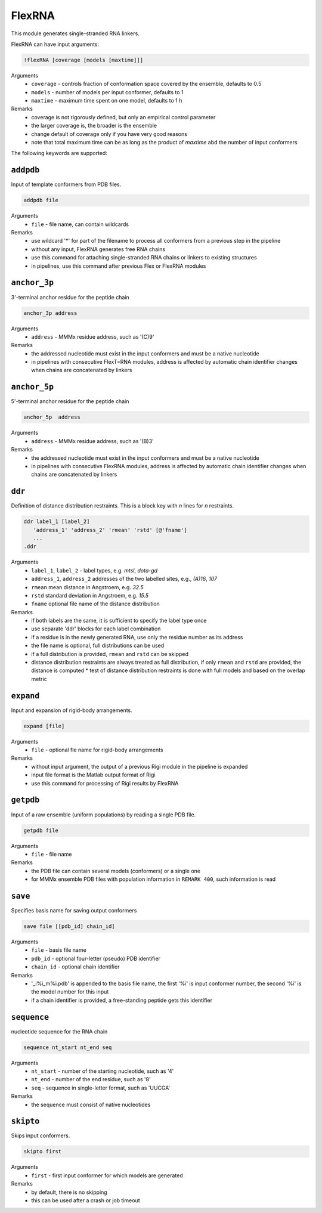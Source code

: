 .. _flex_RNA:

FlexRNA
==========================

This module generates single-stranded RNA linkers.

FlexRNA can have input arguments:

.. code-block:: matlab

    !flexRNA [coverage [models [maxtime]]]

Arguments
    *   ``coverage`` - controls fraction of conformation space covered by the ensemble, defaults to 0.5  
    *   ``models`` - number of models per input conformer, defaults to 1  
    *   ``maxtime`` - maximum time spent on one model, defaults to 1 h 
Remarks
    *   coverage is not rigorously defined, but only an empirical control parameter
    *   the larger coverage is, the broader is the ensemble	
    *   change default of coverage only if you have very good reasons
    *   note that total maximum time can be as long as the product of `maxtime` abd the number of input conformers 

The following keywords are supported:

``addpdb``
---------------------------------

Input of template conformers from PDB files. 

.. code-block:: matlab

    addpdb file

Arguments
    *   ``file`` - file name, can contain wildcards
Remarks
    *   use wildcard '*' for part of the filename to process all conformers from a previous step in the pipeline 
    *   without any input, FlexRNA generates free RNA chains
    *   use this command for attaching single-stranded RNA chains or linkers to existing structures
    *   in pipelines, use this command after previous Flex or FlexRNA modules
	
``anchor_3p``
---------------------------------

3'-terminal anchor residue for the peptide chain 

.. code-block:: matlab

    anchor_3p address

Arguments
    *   ``address`` - MMMx residue address, such as '(C)9' 
Remarks
    *   the addressed nucleotide must exist in the input conformers and must be a native nucleotide
    *   in pipelines with consecutive FlexT=RNA modules, address is affected by automatic chain identifier changes when chains are concatenated by linkers

``anchor_5p``
---------------------------------

5'-terminal anchor residue for the peptide chain 

.. code-block:: matlab

    anchor_5p  address

Arguments
    *   ``address`` - MMMx residue address, such as '(B)3' 
Remarks
    *   the addressed nucleotide must exist in the input conformers and must be a native nucleotide
    *   in pipelines with consecutive FlexRNA modules, address is affected by automatic chain identifier changes when chains are concatenated by linkers

``ddr``
---------------------------------

Definition of distance distribution restraints. This is a block key with `n` lines for `n` restraints. 

.. code-block:: matlab

    ddr label_1 [label_2]
       'address_1' 'address_2' 'rmean' 'rstd' [@'fname']
       ...
    .ddr

Arguments
    *   ``label_1``, ``label_2`` - label types, e.g. `mtsl`, `dota-gd`
    *   ``address_1``, ``address_2`` addresses of the two labelled sites, e.g., `(A)16`, `107`
    *   ``rmean`` mean distance in Angstroem, e.g. `32.5`
    *   ``rstd`` standard deviation in Angstroem, e.g. `15.5`
    *   ``fname`` optional file name of the distance distribution 
Remarks
    *   if both labels are the same, it is sufficient to specify the label type once
    *   use separate 'ddr' blocks for each label combination
    *   if a residue is in the newly generated RNA, use only the residue number as its address
    *   the file name is optional, full distributions can be used
    *   if a full distribution is provided, ``rmean`` and ``rstd`` can be skipped
    *   distance distribution restraints are always treated as full distribution, if only ``rmean`` and ``rstd`` are provided, the distance is computed
	*   test of distance distribution restraints is done with full models and based on the overlap metric
 
``expand``
---------------------------------

Input and expansion of rigid-body arrangements. 

.. code-block:: matlab

    expand [file]

Arguments
    *   ``file`` - optional fle name for rigid-body arrangements
Remarks
    *   without input argument, the output of a previous Rigi module in the pipeline is expanded 
    *   input file format is the Matlab output format of Rigi
    *   use this command for processing of Rigi results by FlexRNA 
	
``getpdb``
---------------------------------

Input of a raw ensemble (uniform populations) by reading a single PDB file. 

.. code-block:: matlab

    getpdb file

Arguments
    *   ``file`` - file name
Remarks
    *   the PDB file can contain several models (conformers) or a single one
    *   for MMMx ensemble PDB files with population information in ``REMARK 400``, such information is read
	
``save``
---------------------------------

Specifies basis name for saving output conformers 

.. code-block:: matlab

    save file [[pdb_id] chain_id]

Arguments
    *   ``file`` - basis file name 
    *   ``pdb_id`` - optional four-letter (pseudo) PDB identifier
    *   ``chain_id`` - optional chain identifier
Remarks
    *   '_i%i_m%i.pdb' is appended to the basis file name, the first '%i' is input conformer number, the second '%i' is the model number for this input
    *   if a chain identifier is provided, a free-standing peptide gets this identifier
	
``sequence``
---------------------------------

nucleotide sequence for the RNA chain 

.. code-block:: matlab

    sequence nt_start nt_end seq

Arguments
    *   ``nt_start`` - number of the starting nucleotide, such as '4' 
    *   ``nt_end`` - number of the end residue, such as '8' 
    *   ``seq`` - sequence in single-letter format, such as 'UUCGA'
Remarks
    *   the sequence must consist of native nucleotides

``skipto``
---------------------------------

Skips input conformers. 

.. code-block:: matlab

    skipto first

Arguments
    *   ``first`` - first input conformer for which models are generated
Remarks
    *   by default, there is no skipping
    *   this can be used after a crash or job timeout
